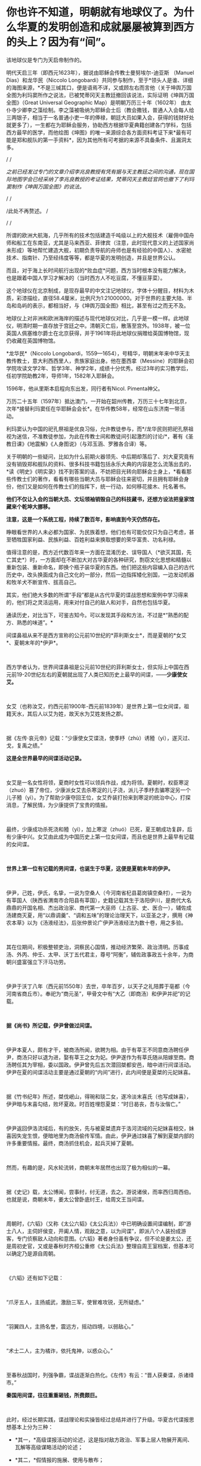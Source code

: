 * 你也许不知道，明朝就有地球仪了。为什么华夏的发明创造和成就屡屡被算到西方的头上？因为有“间”。

[[./img/81-0.jpeg]]

该地球仪是专门为天启帝制作的。

明代天启三年（即西元1623年），据说由耶稣会传教士曼努埃尔-迪亚斯
（Manuel Dias）和龙华民（Niccolo
Longobardi）共同参与制作，至于*领头人是谁、详细的海图来源，*不是三缄其口，便是语焉不详，又或顾左右而言他（关于坤舆万国全图为利玛窦所作之说法，已被梵蒂冈天主教廷撤回该说法，实际证明《坤舆万国全图》（Great
Universal Geographic Map）是明朝万历三十年（1602年）
由太仆寺少卿李之藻绘制。李之藻被吸纳为耶稣会士后（教会撒钱，普通人入会每人给三两银子，相当于一名普通小吏一年的俸禄，朝廷大员如果入会，获得的钱财好处就更多了），一生都在为耶稣会服务，协助西方根据华夏典籍创建各门学科，包括西方最早的医学，而他绘图《坤图》的唯一来源综合各方面资料考证下来*最有可能是郑和舰队的第一手资料*，因为其他所有可考据的来源不具备条件、且漏洞太多。

/
/

/之前已经发过专门的文章介绍李兆良教授有凭有据与天主教廷之间的沟通，现在国际地图学会已经采纳了李兆良教授的考证结果，梵蒂冈天主教廷官网也撤下了利玛窦制作《坤舆万国全图》的说法。/

/
/

/此处不再赘述。
/

/
/

所谓的欧洲大航海，几乎所有的技术包括建造千吨级以上的大舰技术（雇佣中国舟师和船工在东南亚，尤其是马来西亚、菲律宾（注意，此时现代意义的上述国家尚未形成）等地帮忙建造大舰，初期负责导航的舟师也是有经验的中国人）、水密舱技术、指南针、乃至经纬度等等，都是华夏的发明创造，并且是世界公认。

而且，对于海上长时间航行出现的*败血症*问题，西方当时根本没有能力解决，也是跟着中国人学习才解决的（当时西方人不吃豆腐，不懂豆芽菜）。

[[./img/81-1.jpeg]]

这个地球仪在北京制成，是现存最早的中文注记地球仪，字体十分醒目，材料为木质，彩漆描绘，直径58.4厘米，比例尺为1:21000000。对于世界的主要大陆、半岛和岛屿的表示，都相当好，与《坤舆万国全图》相比，甚至有过之而无不及。

地球仪上对非洲和欧洲海岸的描述与现代地球仪对比，几乎是一模一样。此地球仪，明清时期一直存放于宫廷之中。清朝灭亡后，散落至宫外。1938年，被一位英国人佩塞维尔爵士在北京获得，并于1961年将此地球仪捐赠给英国博物馆，现仍收藏在英国博物馆。

[[./img/81-2.jpeg]]

[[./img/81-3.jpeg]]

*龙华民*（Niccolo
Longobardi，1559---1654），号精华，明朝末年来中华天主教传教士，意大利西西里人，贵族家庭出身。他在墨西拿（Messine）的耶稣会初学院攻读文学2年、哲学3年、神学2年，成绩十分优秀。经过3年的实习教学后，任初学院助教2年，导师1年，1582年入耶稣会。

1596年，他从里斯本启程向东出发，同行者有Nicol. Pimenta神父。

万历二十五年（1597年）抵达澳门，一开始在韶州传教，万历三十七年到北京，次年*接替利玛窦任在华耶稣会会长*。在华传教58年，经常在山东济南一带活动。

利玛窦认为中国的祀孔祭祖是优良习俗，允许教徒参与，而*/龙华民则把祀孔祭祖视为迷信，不准教徒参加，为此在传教士间和教徒间引起激烈的讨论/*，著有《圣教日课》《地震解》《人身图说》（与邓玉涵、罗雅各合译）等。

关于明朝的一些疑问，比如为什么前期火器领先、中后期却落后了、刘大夏究竟有没有销毁郑和舰队的资料、很多科技书籍包括永乐大典的内容是怎么流落出去的，*读《明史》《明实录》找不到答案的话，不妨把目光转向耶稣会士身上，*看看那些传教士们的著作，看看有哪些当朝大员与耶稣会往来密切，并且拥有耶稣会身份，他们又是如何在传教士们的指挥下，统一行动，如何移花接木、托名著书。

*他们不仅让入会的当朝大员、文坛领袖销毁自己的科技藏书，还想方设法把皇家馆藏来个乾坤大挪移。*

*注意，这是一个系统工程，持续了数百年，影响直到今天仍然存在。*

睁眼看世界的人未必都为国家、为民族着想，他们也有可能仅仅只为自己考虑，甚至牺牲国家利益、民族利益、百姓利益来换取想要的荣华富贵、功名利禄。

值得注意的是，西方近代数百年来一方面在混淆历史、误导国人（*欲灭其国，先亡其史*）时，一方面却在不断加大对古华夏的各种研究，剽窃文化思想和精髓以重新包装、重新命名，即换个瓶子装华夏的东西。他们把这些内容编入自己的古代历史中，改头换面成为自己文化的一部分，然后一边指挥矮化别国，一边发动机器和牧羊犬不断宣传、拔高自己。

其实，他们绝大多数的所谓“手段”都是从古代华夏的谍战思想和案例中学习得来的，他们将之灵活运用，用来对付自己的敌人和对手，自然也包括华夏。

通读历史，对比当下，可鉴古知今。可以发现其手段和方法，不过是*“熟悉的配方、熟悉的味道”。*

间谍鼻祖从来不是西方宣称的公元前10世纪的*菲利斯女士*，而是夏朝的*女艾*、夏朝末年的*伊尹*。

 

西方学者认为，世界间谍鼻祖是公元前10世纪的菲利斯女士，但实际上中国在西元前19-20世纪左右的夏朝就出现了人类已知历史上最早的间谍，------*少康使女艾。*

 

女艾（也称汝艾，约西元前1900年-西元前1839年）是世界上第一位女间谍，祖籍天水，其后人以艾为姓，故天水为艾姓发扬之郡。

 

据《左传·哀元帝》记载：“少康使女艾谍浇，使季杼（zhù）诱豷（yì），遂灭过、戈，复禹之绩。”

*这是全世界最早的间谍活动记录。*

 

女艾是一名女性将领，夏商时女性可以领兵作战，成为将领。夏朝时，权臣寒浞（zhuó）篡了帝位，少康派女艾去杀寒浞的儿子浇，派儿子季杼去骗寒浞另一个儿子豷（yì）。为了帮助少康夺回王位，女艾乔装打扮来到寒浞的统治中心，打探消息，了解民情，为少康提供了宝贵的情报。

 

最终，少康成功杀死浇和豷（yì），加上寒浞（zhuó）已死，夏王朝成功复辟，后有少康中兴。女艾由此成为中国历史上第一位女间谍，而且也是世界上最早有记载的女间谍。

 

*世界上第一位有记载的男间谍，也诞生于华夏，这便是夏朝末年的伊尹。*

 

伊尹，己姓，伊氏，名挚，一说为空桑人（今河南省杞县葛岗镇空桑村），一说为有莘国人（陕西省渭南市合阳县有莘国），史籍记载其生于洛阳伊川，是商代大名鼎鼎的开国名相、杰出政治家、商代第一大巫师（上古巫、史、医合一），辅佐成汤建商灭夏，用“以鼎调羹”、“调和五味”的理论治理天下，以亚圣之才，撰用《神农本草》以为《汤液经法》，后张仲景论广伊尹汤液经法为数十卷，用之多验。

 

其在位期间，积极整顿吏治，洞察民心国情，推动经济繁荣、政治清明。历事成汤、外丙、仲壬、太甲、沃丁五代君主，尊号“阿衡”，辅佐政事政五十余年，为商朝兴盛富强立下汗马功劳。

 

伊尹于沃丁八年（西元前1550年）去世，卒年百岁，以天子之礼陪葬于亳都（今河南省商丘市）。奉祀为“商元圣”，甲骨文中有“大乙（即商汤）和伊尹并祀”的记载。

 

*据《尚书》所记载，伊尹曾做过间谍。*

 

伊尹本夏人，颇有才干，被商汤所闻，欲聘为相。由于有莘王不同意商汤聘任伊尹，商汤只好以退为进，娶有莘王之女为妃。伊尹遂作为有莘氏随从陪嫁至商。商汤聘任其为宰相，委以国政。伊尹曾先后五次潜回桀都安邑，暗中进行间谍活动。伊尹在夏的间谍活动主要是通过夏朝的“内间”进行，此内间便是夏桀的元妃妺喜。

 

据《竹书纪年》所述，桀伐岷山，得琬和琰二女，遂冷淡末喜氏（也写成妹喜），伊尹暗与末喜勾结，败坏夏政。时百姓埋怨夏桀：“时日曷丧，吾与汝偕亡。”

 

伊尹返回伊洛流域后，有的放矢，先与被夏桀遗弃于洛河流域的元妃妺喜相交，妹喜因失宠生恨，便暗地里为商汤偷传军情。由此，伊尹通过妺喜了解到夏桀内部的许多重要情报。最终，商汤抓住机会，起兵灭掉了夏朝。

 

然而，有趣的是，风水轮流转，商朝末年居然也出现了极为相似的一幕。

 

据《史记》载，太公博闻，尝事纣，纣无道，去之。游说诸侯，而率西归周西伯。也就是说，商朝末年，姜太公曾卧底纣王，给周文王当间谍。

 

周朝时，《六韬》（又称《太公六韬》《太公兵法》）中已明确设置间谍编制，即“游士八人，主伺奸侯变，开阖人情，观敌之意，以为间谍”，即派八个人装扮成游客，专门侦察敌人动向和意图。《六韬》著者身份虽有争议，但不论是姜太公，还是周初史官，又或是春秋时齐桓公重修《太公兵法》整理自周王室档案，但基本可以确定乃是源自周朝。

 

《六韬》还有如下记载：

 

“爪牙五人，主扬威武，激励三军，使冒难攻锐，无所疑虑。”

 

“羽翼四人，主扬名誉，震远方，摇动四境，以弱敌心。”

 

“术士二人，主为橘诈，依托鬼神，以惑众心。”

 

至春秋战国时，列强争霸，谍战逐渐白热化。《左传》有云：“晋人获秦谍，杀诸绛市。”

*秦国用间谍，往往重重砸钱，所费颇巨。*

 

此时，经过长期实践，谍战理论和实操皆经过总结并进行了升级。华夏古代谍报思想基本上分为三种：

- *其一，*高级谍报活动的论述，这是指对敌方政治、军事上层人物展开离间、瓦解等高级谋略活动的论述；

- *其二，*假情报的施展、使用与散布；

- *其三，*在行军作战中开展的层次较低的谍报活动。

 

*《孙子兵法·用间篇》是华夏乃至全世界最早、最完整的一部论述间谍理论的典籍。*

孙武在书中提出：“明君贤将，能以上智为间者，必成大功。”用最聪明的人当间谍，还要“亲莫亲于间，赏莫厚于间”，待遇优厚外加感情笼络。

 

《孙子兵法》的“用间”一文中提到了五种使用间谍的方式，有*“因间”、“内间”、“反间”、“死间”*和*“生间”*。

 

具体而言，如下所示：

- *“因间”*指利用敌方普通人做间谍；

- *“内间”*指收买敌方官员为间谍；

- *“反间”*是收买或利用敌方的间谍为己所用；

- *“死间”*则指故意散布虚假情况，让己方间谍知道而传给敌方，敌方上当后可能将己方间谍处死；

- *“生间”*是指派往敌方侦察后，并能返回递送秘密情报。

 

不论是从范围、规模，抑或是从方法上进行比较，春秋战国时期的间谍活动都比夏、商、周三代有了较大的发展。

活跃在这一时期的政治、战争舞台上的各类间谍，以其独特的个人风貌、大胆的智谋策略、绝妙的方式方法，为华夏古代谍报史涂上了浓墨重彩的一笔。其中，在国家军事间谍之外，集中出现了一批为诸侯国和利益集团服务的“私家细作”。当时，这些细作非常活跃，几乎活跃在各个阶层。

 

而且，这些细作根据身份的不同，极受礼遇。

 

孔子得意门生、儒家杰出代表、孔门十哲之一的*子贡*（西元前520年-
456年，端木赐，春秋末年卫国鲁国丞相，儒商始祖，代表作《越绝书》）也曾自请出使离间各国，以达*“乱齐”、“强晋”、“霸越”*之目的。

 

*为配合谍战活动的需要，相应的技术发明也是层出不穷。*

 

为了顺利窃取情报，最原始的窃听器伏罂、听瓮、矢服也被发明了出来。

 

据《墨子备穴》载，在地上埋大缸，上覆薄牛皮，可让耳朵好的士兵监听敌军挖地道的声音。

 

听瓮，则是一种口小腹大的罐子。将听瓮埋在地下，在瓮口蒙上一层薄薄的皮革，侦测时，侧耳伏在上面，听周边的动静。如果需要，可直接让专业情报人员坐于瓮中，听辨声响，谓之“罂听”。为了减少听闻失误，常会培训盲人来执行任务。盲人的听力往往超强，据说方圆数十里的动静，都能通过听瓮听出来。

[[./img/81-4.jpeg]]

 

矢服是盛装箭（矢）的牛皮器具，利用空腔接纳声音的原理而发明。负责侦察的斥候都会配备这种工具，当需要窃听时，拿出箭矢，吹足气，夜里枕在头下，几里以内人马声都能听到。

 

此外，民间常用的窃听器还有“听管”，所谓“隔墙有耳”便是来自于此。

 

*为了在传递信息时保密，各种手段也是应运而生。*

 

在公文上贴上封泥，盖上防伪印，防止机密被他人所窥伺，这只是造纸术普及后的常规操作。

[[./img/81-5.jpeg]]

但在此之前，传递信息如何避免泄密呢？

 

姜太公所发明的阴符是最早的军队秘密通讯密码，这种由主将事先暗自规定尺寸长短的阴符，其所代表的“言语”就是一种情报密码。阴符有铜制、玉制、木制、竹制等。最初的阴符乃为竹制，后改用木片、铜片。阴符上无文字、图案，传符人并不知晓“符”之含义。即使被俘，叛变投敌，也能避免泄密。

[[./img/81-6.jpeg]]

 

后来，阴符逐渐被阴书所代替。

 

阴符虽有其简便保密的特点，但却过于简单、无法表达复杂意思，所以姜太公又创造出一种新的秘密通讯方法，即阴书。具体而言，就是将一份完整的情报，分写在三枚竹简上，派三人分别持三枚竹简，分别出发，到达目的地后，再将三枚竹简合而为一，便能完整读通其含义。如此，护送情报之人纵使有其中一人或二人被俘，也断不会泄密。

 

在阴符、阴书的基础上，华夏后世又发明了*隐语、代号、暗号、字验*等多种保密手段。

 

传递信息的隐语，又称谬语、谬书、廋（廋语）、廋辞等，《史记》便称“齐威王之时喜隐。”

 

三国曹操以“鸡肋”为暗号，意为退兵。

明末兵书《车营叩答合编·第五十九答》记载了防止敌方间谍混入己方军营而规定的种种识别信号。明代无名氏兵书《草庐经略·军号》，其使用方法跟现在的口令相仿。

至清代时，传递情报的暗号已非常详尽，比如“茶阵”、“路符”和“体态语”等等。

[[./img/81-7.jpeg]]

 

宋代字验的发明，与现代密电码原理十分接近。据《武经总要·前集》（卷十五）记载，宋朝时官方便将常用的40个军事短语，分别用40个字来代替，然后编出一首40字的诗，作为破译的“密码本”。

[[./img/81-8.jpeg]]

 

明朝名将戚继光发明创制的反切码堪称当时“*最难破解的密码”*。其根据东汉时期发明的反切注音法，如果密码的编码是“5-25-2”，5是声母“低”字，25是韵母“西”字，2是声调的二声。据此，“5-25-2”就可以读为“敌”字。

[[./img/81-9.jpeg]]

为此，惧内、怕老婆的戚继光还不辞辛苦，专门编写了一本《八音字义便览》，作为训练情报人员的专门教材。

华夏古人传递情报的手段也是五花八门，充满了想象力。

除了影视剧中常见的利用长期训养的信鸽来传递情报外，古人甚至能想到用纸鸢（即后世所称之风筝）作为传递情报的工具。

*纸鸢一经发明，便在军事、间谍活动中得到广泛的应用。*

南北朝时，侯景之乱中，被叛军侯景围困在都城建邺（南京）台城内的梁太子萧纲，便是用纸鸢传递情报，向外求援搬来救兵的。

这纸鸢以现在的眼光来看，简直就是妥妥的*“无人机”*。

不过，若说保密，后来的这些加密手段都远远不如上古华夏以天文符号为蓝本设计的谍战密语。例如，以北极、太一、帝、相为“点”，以天门、司非、司危、巫官、宗正、盖星门两点为一“线”，“点”和“线”组成密语底板，便与摩斯电表类似。

[[./img/81-10.jpeg]]

[[./img/81-11.jpeg]]

[[./img/81-12.jpeg]]

[[./img/81-13.jpeg]]

而且，为了传递更加复杂的密语信息，还可引用三星河谷、四星房宿、九星天田、九坎至十六星，乃至“华盖”。

[[./img/81-14.jpeg]]

恐怖的是，上古华夏的军情密语可以发展至四十五星结构（取类比象，华夏独有的象形思维模式，源于对天道自然的模拟）。四十五星结构星群，由十五组三星结构的星组构成，三三制一体，列阵防卫，其名曰*“羽林军”*。

[[./img/81-15.jpeg]]

可惜，上古华夏的许多精华在周室衰微时*“王子朝奔楚”*这一重大历史事件中佚失了，期待南阳不见冢的最新考古成果能有更多发现。

*除了谍战理论、谍战技术以外，璨若星河的华夏历史上还存在各种谍报机构。各种机构百花齐放，令人眼花缭乱。*

战国末期，六国频频派遣细作坑害秦国。例如，韩国人郑国帮秦国建渠，以消耗其国力。长平之战后，赵国派细作去往秦国，挑拨权臣范雎、名将白起的关系，最终导致一代名将白起被杀。

 

*秦国意识到被渗透后，痛定思痛，也下定决心制定了“财剑兵”之策略来反制，*即：

/“阴遣谋士赉持金玉以游说诸侯，诸侯名士可下以财者，厚遗结之，不肯者，利剑刺之，离其君臣之计，秦王乃使其良将随其后。”/

 

长平之战时，原本老将廉颇坚壁清野，尚能勉强支撑一下局面，但秦国细作却于此时四处散布谣言，坊间流传“秦军最怕赵括”，赵王听信谗言，果然上当。

王翦征伐赵国，遇名将李牧，又派细作*重金贿赂*宠臣郭凯金，在赵王面前称李牧欲反，致其被杀。秦国细作还重金买通各国高官，让他们进言劝谏自家君王“各人自扫门前雪、休管他人瓦上霜”，少管闲事，使秦各个击破。

 

总之，从某种程度上来说，秦用“间”的一大特点就是肯费力气、多花银子，依靠砸钱铺平统一之路。

 

秦国一统天下之后，至汉朝，由门客、幕僚、游士等各色人等组成的智囊团辅佐王侯将相，一时高手云集。

 

以帝王为中心的智囊团也逐渐形成，具有相对严密的组织性与系统性。辅佐帝王的智囊人物往往在各类谍报活动中起到非常重要的组织策划作用。

 

《淮南子》有云：“前后知险多，见敌知难易，发斥不忘遣，此候之官也。”

汉袭秦制，在军中设斥候（侦察兵）一职。

*此外，大量使用商贩充当细作，以探虚实。*

汉武帝时，派聂壹以出塞经商为名，诱匈奴于马邑，尽管并未成功。

 

汉文帝始建诏狱，设立了华夏历史上第一个对内谍报机构*“诏狱”*（亦称*廷尉狱*）。通常而言，诏狱只关押重臣高官，比如周勃等功臣（有点像Q城监狱），不过那时是皇帝私狱，独立于国家司法系统之外的存在。高峰时，诏狱曾一度关押过十多万重犯。

 

三国时，对外谍报组织没有太大变化，不过对内的组织却有了较大发展，甚至出现了*“校事”*。

 

这个要“归功于”曹操。

曹大相公是始作俑者，他出身宦官豪族，为防止士大夫集团不满，在正式接管“霸府”（摄政机构）、“舍人”（丞相办公室）外，别建“校事”，安排身边地位较低的亲信卢洪、赵达等人亲自掌控，以卑驭尊。后来，“校事”权限逐渐扩大，令人闻风丧胆，*上察百官，下摄众司，官无局业，职无分限，随意任情，唯心所造。法造于笔端，不依科诏，狱成于门下，不顾复讯。*

 

东吴那边，孙权得位不正，也效仿曹公设置了类似的机构，谓之*“中书”*或“*典校”*。孙权在位期间，由吕壹和秦博担任中书。此二人举罪纠非，纤介必闻，令吏民无不胆寒，皆以之为害，怨声载道。无奈之下，孙权只好取缔了这一机构。

 

然，中书流毒扩散不可避免，已然下延，且根植于一些人的心中。

南北朝时，为监控出任各州的军政长官，效前朝、设典签。典签帅，一方之事，悉以委之，每至觐接，辄留心顾问，刺史行事之美恶系于典签之口。这便是皇帝在大臣身边特意安插的*眼线（细作）*。

 

隋唐时，由于边患频起、内乱不断，谍报组织在此背景下得以不断壮大。

 

隋朝，设左右武侯府和左右虞侯开府，*掌斥候，伺非常*。

唐朝左、右*金吾卫*上将军和左、右*金吾卫*大将军，负责京师治安和情报，都有谍报机构性质。*注意，金吾卫的“吾”字古音读yù，即“抵御”的“御”之意。现在么，大家都读成[wú] 了。*虽然语音发生变化，宜从众、从俗，但字意终究是不太对啊。

*难道因为不理解以前的东西造成了错误，就要以讹传讹吗？*

武则天掌权后，为防止自己被后人清算，她以各种手段杀尽了李渊、李世民非属自己一脉的子孙后裔。一句话，没有自己血脉的，都得死。而且，其“广开言路”，大开*告密之门（欢迎打小报告）*。

她任用*“无赖出身，善于告密*”的*来俊臣*充当酷吏，据《旧唐书 ·酷吏传上》记载，起告密之刑，制罗织之狱，生人屏息，莫能自固。

垂拱二年（西元686年）三月，武则天采纳鱼保宗建议，设置 "铜匦（guǐ）"，即鼓励民间“言政得失”和求职、自荐或伸冤的铜质意见箱。

根据《新唐书·百官志二》记载，铜匦为方形，铜铸，当时设置了四种不同颜色，分列于朝堂四方。

- 青匦曰*延恩*，在东，告养人劝农之事者投之；

- 丹匦曰*招谏*，在南，论时政得失者投之；

- 白匦曰*申冤*，在西，陈抑屈者投之；

- 黑匦曰*通玄*，在北，告天文、秘谋者投之。

 

大唐最重要的谍报机构当属*“察事”*。

肃宗时，大太监李辅国权倾朝野，为巩固自身地位，此人打着皇帝的名义专门设立*“察事”*，隶属于察事的成员一律称为*“察事厅子”*或*“察事厅儿”*。

为了应对此举，地方藩镇则多设*“进奏院”*来应对，以窥伺朝廷动向（唐藩镇皆置邸舍京师，以大将主之。谓之上都留后）。

你可能不知道，举世闻名的书法大家*颜真卿*发明了蜡丸，其优点在于不怕水湿，不惧雨天，可保文件不被损坏，且不易被发现。

*唐人还升级了各种谍报技术。*

伏罂技术升级为地听，即不再埋缸入土，而是直接挖口约莫两丈深的大井，投入水缸再听。

 

箭囊于此时发展成为报警工具*“矢服”*。

*“矢服”*多为牛皮所制，最上品乃用野猪皮制成。*“矢服”*可以吹气，晚上睡觉时吹起来，垫在头下充当枕头，据说夜阑人静时分三十里内的声音皆可听到。

此外，民间还出现了听管。所谓听管，便是用一根竹管，一头按在墙面上，用于窃听隔壁房中之人私语。*“隔墙有耳”就是来源于此。*

 

唐人思路清奇，想象力比较丰富，有时会让细作装扮成野兽的模样，或上冠微禽，或刻为兽足，以走野地，传递消息。

隋唐年间，因“发自戎装”的*幂离*比较流行，所以为了秘密传递消息，细作常常男扮女装。所谓*幂离，*其实就是“*帷帽”*最开始的式样。帷帽一般用皂纱（黑纱）或白纱制成，四周有一宽檐，檐下制有下垂的丝网或薄绢，其长到颈部，以作掩面，至隋唐时，把四周的垂网改短，亦称*“浅露”*。

 

五代时，契丹便派细作潜入中原探查情报。据《玉堂闲话》载，一位无足美妇，其父载之于独车，自邺（今河北临漳县）南游浚都（汴梁），乞丐于市，日聚千人，至于深坊曲巷，华屋朱门，无所不至。后京城获北戎间谍，官司案之，乃此妇为奸人之领袖，所听察甚多，遂戮之。

到宋、辽、金三足鼎立之际，谍报机构职能变得更加清晰。

针对宋朝，辽国燕京留守府专置一局以探查各种情报，凡都府事无巨细，必先阅之后行。诸事连外境，情涉谋叛者，悉收付之考核。

 

为了稳固边防，宋朝亦在边镇设立对辽的谍报机构*“边铺”*，每年拨出专项经费予以扶持。据南宋华岳所言：/“惟能依此置铺，召募间谍，明远斥候，则屯边之兵无事得以休息，有事不至窘束......每铺三十人，每屯各有三人。或遇有故，则甲探报甲，乙探报乙。彼此互见而不至于隔越，远近交通而不至于断绝，是谓聚探。”/

宋初设*“机宜司”*，后于沿边州军改设*“安抚司”*。隶属于皇帝的中央刺事机构则称------*“皇城司”*。

 

皇城司本名武德司，非宋朝始创，此前五代十国时后唐即有，是禁军的一部分。宋太祖袭前制，更名为皇城司（亦称皇城探事司)，属员称为*皇城卒、武德卒*，又名*“察子”*，即周流民间，密行伺察。

 

天子脚下，怎会没有细作？尤其是各色各样的境外细作。

彼时，汴京作为北宋京都、临安（杭州，亦称“武林”，如武林旧事）作为南宋政治、经济和文化中心，聚集了全国最重要的政府机构，是最接近中枢首脑之地，故首当其冲成为各路细作汇聚之地。 

龙图阁直学士、曾任开封知府、兵户二部尚书和尚书左丞的王存（1023-1101年，字正仲，润州丹阳县人）忧心忡忡表示，*辽人对我朝中事了如指掌啊。*

 

*可见，当时谍报活动频繁，泄密情况有多么严重。

*为此，朝廷曾多次下诏，公开招募京城内外能人异士来抓捕间谍，每抓一名、赏钱三十万，还能够获取功名。*

*根据《宋刑统》，对于知情不报或掩护、窝藏间谍者，不但家长要斩首，其妻还会被流放。*

关于这一细节，笔者在拙作《昆羽继圣》之“奇境历劫”中的“清明上河图”汴京之事中也从多个侧面忠于史实进行了详细描绘。

 

*全世界最早的蛙人间谍也出现在宋朝。*

宋朝不但招募了水性极好的“蛙人”充当间谍，还在南宋初年专门设立了在海上传递情报的机构*“水坼堠”*。

 

《昭忠录》明确记载，元军围攻襄阳时，把襄阳城围了个水泄不通，并在水道设置严密的桩栅，鱼虾难过。不过，襄阳守军突发奇谋，选派出两名水性极佳的蛙人，于水道中秘密潜行数十里，最后搬来救兵。

 

除此之外，宋朝还招募了许多不同领域的专业人士，*包括精通番语者、具有地理知识和绘画能力者、精于术数者......等等，*以便相互配合，全方位收集敌方各种情报。

 

宋朝谍报人员的身份非常复杂，遍布各行各业，从出使外国的使臣，到边疆贸易的商人，又或是策反的敌将亲信、贿赂收买的敌方重臣宠妾，又或是土著、番民、平民、俘虏、僧人等等，都可能是细作。

*由此，形成了一张张有组织的、系统的情报网。*

西方对宋朝研究得很多，远超我们想象，上述很多东西他们都是从宋朝学去，然后化为己用，再继续发展，然后来对付华夏的。他们还从宋朝学去另外一些东西，比如*行会组织和纹身。*

南宋时，杭州有个行会组织名曰“光明会”，后来也被源于可萨汗国的王族后裔罗家学了去，像模像样弄出来一个“光明会”。

公鸡会之上有锡安长老会，锡安长老会有犹大十三家族，罗家近代三百年来一直都是公鸡会、锡安长老会的大首脑（Pindar）。原始犹大教信奉撒旦，为了平衡，罗家又搞出来一个光明会，玩了一出一手天使、一手恶魔的游戏。而它所代表的势力则成为“至高无上”的那只眼睛，注视着天使与恶魔、光明与黑暗的斗争。唯有它们，成为超脱的存在。

注意，米联储背后的股东主要也就是这十三家族。当然，靠上海橡胶股灾把清朝财富和百姓财富洗劫一空的金融皇帝也位列其中。只是，金融皇帝家族与罗家有点不对付。尽管金融皇帝是罗家在北美一手扶植起来的（另一个被罗家扶持起来的家族是洛克菲勒），只是金融皇帝后来翅膀硬了，有点不听话，想单飞，所以触怒了罗家。罗家本想借着南北战争消灭掉不听话的金融皇帝家族，但目标未能达成。不曾想金融皇帝后来靠着洗劫清国发家致富，拥有了富可敌国的财富，牵头成立米联储，双方在巨大的利益面前又达成了妥协。

 

*好了，言归正传，继续说回宋朝。*

宋人魏泰《东轩笔录》中曾记载过一个反间计的故事。

宋仁宗时期，西夏李元昊任命大将*裕勒且*驻守宋夏边境。此人骁勇善战，对宋朝边境造成了严重威胁。

彼时，总领西北军务的是范仲淹。范仲淹提拔京兆府人、大儒种放的侄子*种世衡*为边将，以其镇守西北边陲之地。为了稳固边疆，种世衡招抚当地羌人，修筑城池，并想方设法将心腹大患辽将*裕勒且*除去。

 

经过深思熟虑，种世衡想到了一条离间妙计。

他唤来时常为大宋传递消息的光信和尚，给了他一封信，命其前往辽国，去给*裕勒且*送信。不过，光信和尚刚至西夏边境就被人逮了个正着。辽人搜身，发现从他身上搜出的信件只有一些嘘寒问暖之语。

 

西夏国主李元昊生性多疑，他可不相信事情会如此简单，便对光信和尚严刑逼供，却徒劳无功，一无所获。此时，李元昊留意到光信和尚身上穿了一件新棉袄。他心里咯噔了一下，遂立即命人仔细检查那件外衣。经过仔细搜查，果然从内里找到了另外一封书信，------此信竟然是*种世衡*与*裕勒且*里应外合的密约。

 

李元昊勃然大怒，立即下令撤销了*裕勒且*的兵权。不久之后，以里通外敌的罪名将其诛杀。

*裕勒且*与*种世衡*真有密约吗？

当然没有。

*种世衡*只是充分利用了李元昊得位不正、生性多疑的特点而已。

 

其实，在传递信息方面，宋代的密码技术非常先进，保密程度颇高，很难破解。

宋人将密码称之为*“字验”。*

所谓*“字验”*，就是把各种情报用一首诗中的某些字来表示，此诗多为40字。据《武经总要》记载，军中之事有四十种，如请弓、请箭、请马、请粮料、请草料、请添兵、请固守、贼多、贼少、士卒病等等，事先将每种军情排序编号。

 

假如出现了四十种军情中的某一项、或某几项情况，就写一首五言律诗，按事先编好的次序号码，用一个特殊的*记号*标注于该诗的第几个字下面。

即：以*编号*为*“中介纽带”*来对应识别不同的军情。

 

例如，以《赋得古原草送别》这首诗为例，全诗共40字：

/“离离原上草，一岁一枯荣。野火烧不尽，春风吹又生。远芳侵古道，晴翠接荒城。又送王孙去，萋萋满别情。”/

 

若出现“被贼围”的情况时，按四十种军情的编号次序应是第31项，那么就在该诗的第31字“又送王孙去”的*“又”字*下加一个特殊记号，即表示“被贼围”的情报。主将获悉情报后，只要用手上的*字验本（密码本）*一对，就知道具体的需求情况。

由此，传递信息情报的安全性大大增加，极难破解，除非能拿到原始的*字验本*。

 

其他常用的谍战技术，还有蜡书、瓮听、空飘、箭书等等，可根据不同情况采用。

  

唐宋以降，至元明清，谍报机构继续发展和完善，对内形成了“三厂一卫”。

 

三厂即指东厂、西厂和内办事厂。

- *东厂：*靖难之役后，明成祖朱棣登基，由于得位不正，担心难以收服臣民之心，特设东厂缉察百官。

  

- *西厂：*由明宪宗设立，规模比东厂大一倍，一度被取消，后由太监刘瑾恢复。内办事厂由大太监刘瑾创设。

  

- *一卫：*乃指锦衣卫。世人熟知的锦衣卫是明朝的军政搜集情报机构，前身为明太祖朱元璋设立的“拱卫司”，后改称“亲军都尉府”，统辖仪鸾司，掌管皇帝仪仗和侍卫。洪武十五年（1382年），裁撤亲军都尉府与仪鸾司，改置锦衣卫，编制高达一千五百多人，设有私家法庭、监狱。

  

  作为皇帝侍卫的军事机构，锦衣卫主要职能为“掌直驾侍卫、巡查缉捕”，从事侦察、逮捕、审问等活动，也参与收集军情、策反敌将的工作，如在万历朝鲜战争中收集了大量的日军军情。其首领称为锦衣卫指挥使，一般由皇帝的亲信武将担任，直接向皇帝负责。可以逮捕任何人，包括皇亲国戚，并进行不公开的审讯。

 

[[./img/81-16.jpeg]]

*明朝曾打赢一场漂亮的间谍战。*

丰臣秀吉侵朝前夕，身处倭国的明人许仪得知消息，第一时间将情报交与明商陈申，以最快的速度送至福建。不曾想，地方官糊涂颟顸（mān
hān），麻痹大意，反而认为陈申妖言惑众，将之逮捕，所幸相关情报通过其他渠道及时传达朝廷，徐光启便提前获悉了此事。

 

侵朝战争爆发后，明朝立刻派出许惟敬、史世用、许豫、张一学、张一治、廉思谨等谍报人员，加上渡日海商黄加、黄枝、姚明、姚治衢等人，在日潜伏，秘密收集各路消息。

*上述诸人甚至策划过刺杀丰臣秀吉的具体方案。*

 

许仪是萨摩藩主*岛津义久*的私医，*岛津义久*不满丰臣秀吉，曾动过独立的心思。当他发现丰臣秀吉病重垂危时，便将此消息告知了许仪，并说支持丰臣秀吉的人很少，他一死，侵朝日军军心不稳，必然回撤。许仪将此情报传回大明，故战争后期大明采取了*拖延战术*。

 

值得注意的是，此次谍报战中，上至朝廷、下至百姓，官民精诚合作，大放异彩。为了维护家国安宁，海外明商更是体现出了不计得失、不计个人荣辱的强烈的正义精神与奉献精神，令人钦佩不已。

时至今日，西方经过近代数百年的系统工程，一方面剽窃华夏文化和历史进行各种“编造”，让牧羊犬和公知以此摇旗呐喊，打击国人自信，一方面却又将从华夏学来的军事思想和技术活学活用，反过来对付老师，无所不用其极，并对老师各种贬踩，恨不得将老师永远踩在脚底，永世不得翻身。

*时刻谨记，读史明智，擦亮眼睛。*

